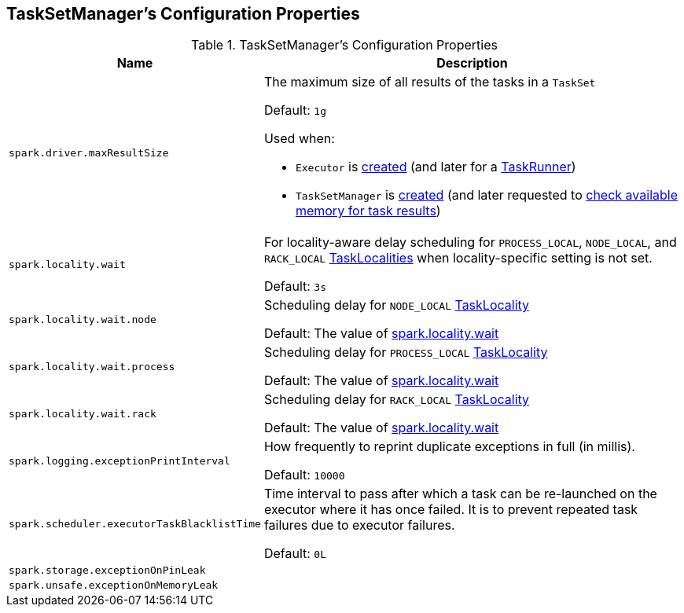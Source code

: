 == TaskSetManager's Configuration Properties

[[properties]]
.TaskSetManager's Configuration Properties
[cols="1m,3",options="header",width="100%"]
|===
| Name
| Description

| spark.driver.maxResultSize
a| [[maxResultSize]][[spark.driver.maxResultSize]][[MAX_RESULT_SIZE]] The maximum size of all results of the tasks in a `TaskSet`

Default: `1g`

Used when:

* `Executor` is <<spark-Executor.adoc#maxResultSize, created>> (and later for a <<spark-Executor-TaskRunner.adoc#, TaskRunner>>)

* `TaskSetManager` is <<spark-TaskSetManager.adoc#maxResultSize, created>> (and later requested to <<spark-TaskSetManager.adoc#canFetchMoreResults, check available memory for task results>>)

| spark.locality.wait
a| [[spark.locality.wait]] For locality-aware delay scheduling for `PROCESS_LOCAL`, `NODE_LOCAL`, and `RACK_LOCAL` link:spark-TaskSchedulerImpl.adoc#TaskLocality[TaskLocalities] when locality-specific setting is not set.

Default: `3s`

| spark.locality.wait.node
a| [[spark.locality.wait.node]] Scheduling delay for `NODE_LOCAL` link:spark-TaskSchedulerImpl.adoc#TaskLocality[TaskLocality]

Default: The value of <<spark.locality.wait, spark.locality.wait>>

| spark.locality.wait.process
a| [[spark.locality.wait.process]] Scheduling delay for `PROCESS_LOCAL` link:spark-TaskSchedulerImpl.adoc#TaskLocality[TaskLocality]

Default: The value of <<spark.locality.wait, spark.locality.wait>>

| spark.locality.wait.rack
a| [[spark.locality.wait.rack]] Scheduling delay for `RACK_LOCAL` link:spark-TaskSchedulerImpl.adoc#TaskLocality[TaskLocality]

Default: The value of <<spark.locality.wait, spark.locality.wait>>

| spark.logging.exceptionPrintInterval
a| [[spark_logging_exceptionPrintInterval]] How frequently to reprint duplicate exceptions in full (in millis).

Default: `10000`

| spark.scheduler.executorTaskBlacklistTime
a| [[spark.scheduler.executorTaskBlacklistTime]] Time interval to pass after which a task can be re-launched on the executor where it has once failed. It is to prevent repeated task failures due to executor failures.

Default: `0L`

| spark.storage.exceptionOnPinLeak
a| [[spark.storage.exceptionOnPinLeak]]

| spark.unsafe.exceptionOnMemoryLeak
a| [[spark.unsafe.exceptionOnMemoryLeak]]

|===
